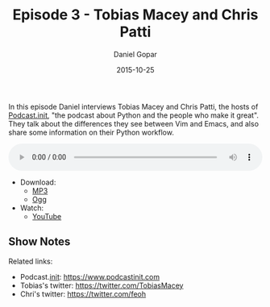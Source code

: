 #+TITLE:       Episode 3 - Tobias Macey and Chris Patti
#+AUTHOR:      Daniel Gopar
#+DATE:        2015-10-25
#+URI:         /episodes/3
#+KEYWORDS:    Emacs.el, Podcast, Episode 3, Tobias Macey, Chris Patti
#+TAGS:        Python, Vim
#+LANGUAGE:    en
#+OPTIONS:     H:3 num:nil toc:nil \n:nil ::t |:t ^:nil -:nil f:t *:t <:t
#+DESCRIPTION: In this episode Daniel interviews Tobias Macey and Chris Patti who are both hosts of a Python podcast called Podcast.__init__. They talk about the differences they see between Vim and Emacs and they also share some information on their Python workflow.

In this episode Daniel interviews Tobias Macey and Chris Patti, the hosts of
[[https://www.podcastinit.com][Podcast.__init__]], "the podcast about Python and the people who make it
great". They talk about the differences they see between Vim and Emacs, and also
share some information on their Python workflow.

#+BEGIN_EXPORT html
<audio style="width: 100%;" title="Episode 3 - Tobias Macey and Chris Patti" controls preload="metadata">
  <source src="https://cdn.emacs-el.com/episodes/emacs-el-ep3.mp3" type="audio/mp3">
  <source src="https://cdn.emacs-el.com/episodes/emacs-el-ep3.ogg" type="audio/ogg">
</audio>
#+END_EXPORT

- Download:
  - [[https://cdn.emacs-el.com/episodes/emacs-el-ep3.mp3][MP3]]
  - [[https://cdn.emacs-el.com/episodes/emacs-el-ep3.ogg][Ogg]]
- Watch:
  - [[https://www.youtube.com/watch?v=zUn8V641DcM][YouTube]]

** Show Notes

Related links:

- Podcast.__init__: https://www.podcastinit.com
- Tobias's twitter: https://twitter.com/TobiasMacey
- Chri's twitter: https://twitter.com/feoh
